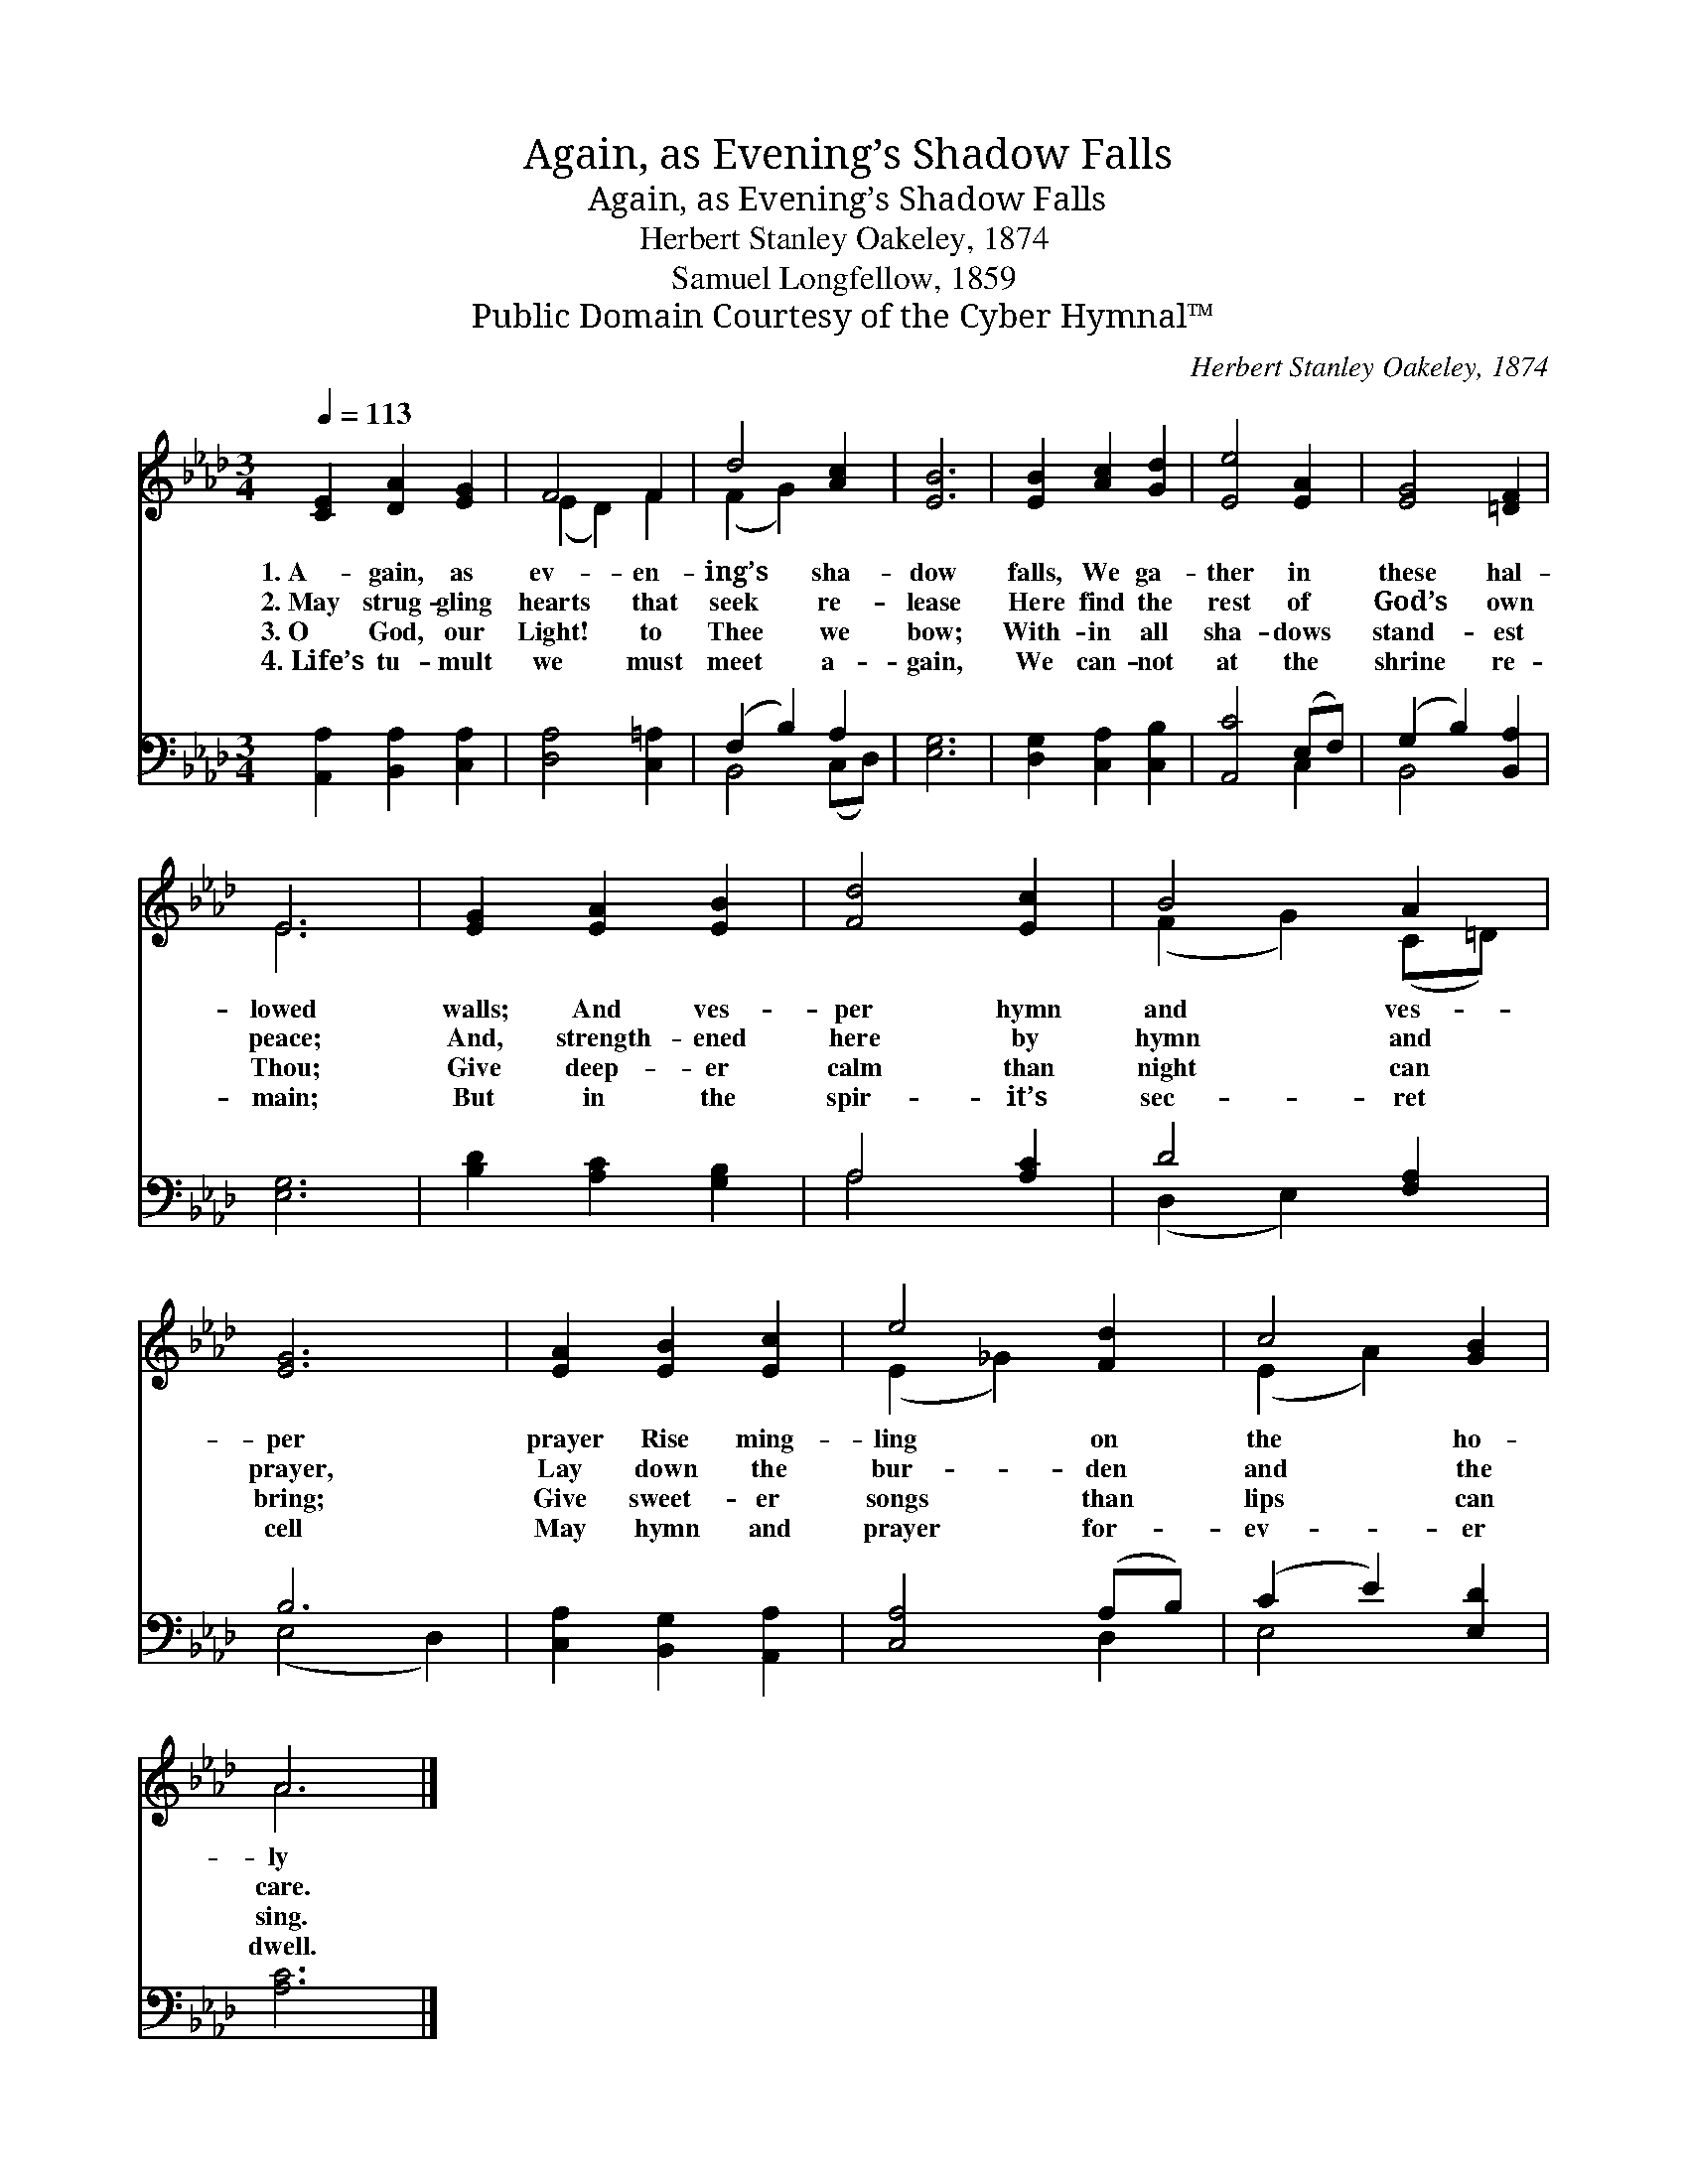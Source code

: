 X:1
T:Again, as Evening’s Shadow Falls
T:Again, as Evening’s Shadow Falls
T:Herbert Stanley Oakeley, 1874
T:Samuel Longfellow, 1859
T:Public Domain Courtesy of the Cyber Hymnal™
C:Herbert Stanley Oakeley, 1874
Z:Public Domain
Z:Courtesy of the Cyber Hymnal™
%%score ( 1 2 ) ( 3 4 )
L:1/8
Q:1/4=113
M:3/4
K:Ab
V:1 treble 
V:2 treble 
V:3 bass 
V:4 bass 
V:1
 [CE]2 [DA]2 [EG]2 | F4 F2 | d4 [Ac]2 | [EB]6 | [EB]2 [Ac]2 [Gd]2 | [Ee]4 [EA]2 | [EG]4 [=DF]2 | %7
w: 1.~A- gain, as|ev- en-|ing’s sha-|dow|falls, We ga-|ther in|these hal-|
w: 2.~May strug- gling|hearts that|seek re-|lease|Here find the|rest of|God’s own|
w: 3.~O God, our|Light! to|Thee we|bow;|With- in all|sha- dows|stand- est|
w: 4.~Life’s tu- mult|we must|meet a-|gain,|We can- not|at the|shrine re-|
 E6 | [EG]2 [EA]2 [EB]2 | [Fd]4 [Ec]2 | B4 A2 | [EG]6 | [EA]2 [EB]2 [Ec]2 | e4 [Fd]2 | c4 [GB]2 | %15
w: lowed|walls; And ves-|per hymn|and ves-|per|prayer Rise ming-|ling on|the ho-|
w: peace;|And, strength- ened|here by|hymn and|prayer,|Lay down the|bur- den|and the|
w: Thou;|Give deep- er|calm than|night can|bring;|Give sweet- er|songs than|lips can|
w: main;|But in the|spir- it’s|sec- ret|cell|May hymn and|prayer for-|ev- er|
 A6 |] %16
w: ly|
w: care.|
w: sing.|
w: dwell.|
V:2
 x6 | (E2 D2) F2 | (F2 G2) x2 | x6 | x6 | x6 | x6 | E6 | x6 | x6 | (F2 G2) (C=D) | x6 | x6 | %13
 (E2 _G2) x2 | (E2 A2) x2 | A6 |] %16
V:3
 [A,,A,]2 [B,,A,]2 [C,A,]2 | [D,A,]4 [C,=A,]2 | (F,2 B,2) A,2 | [E,G,]6 | [D,G,]2 [C,A,]2 [C,B,]2 | %5
 [A,,C]4 (E,F,) | (G,2 B,2) [B,,A,]2 | [E,G,]6 | [B,D]2 [A,C]2 [G,B,]2 | A,4 [A,C]2 | D4 [F,A,]2 | %11
 B,6 | [C,A,]2 [B,,G,]2 [A,,A,]2 | [C,A,]4 (A,B,) | (C2 E2) [E,D]2 | [A,C]6 |] %16
V:4
 x6 | x6 | B,,4 (C,D,) | x6 | x6 | x4 C,2 | B,,4 x2 | x6 | x6 | A,4 x2 | (D,2 E,2) x2 | (E,4 D,2) | %12
 x6 | x4 D,2 | E,4 x2 | x6 |] %16

